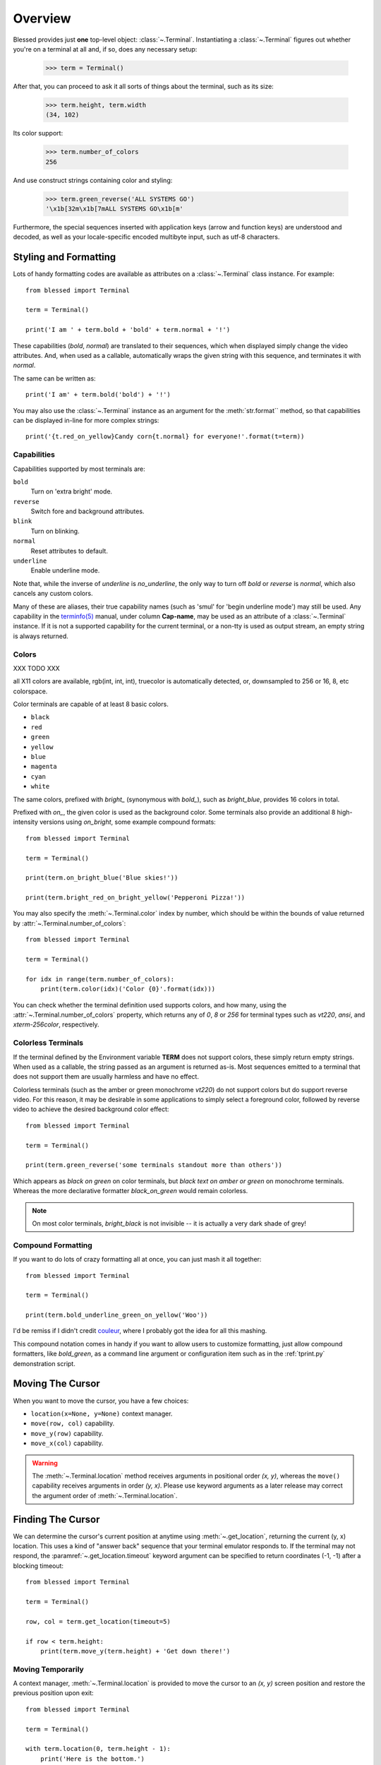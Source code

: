 Overview
========

Blessed provides just **one** top-level object: :class:`~.Terminal`.
Instantiating a :class:`~.Terminal` figures out whether you're on a terminal at
all and, if so, does any necessary setup:

    >>> term = Terminal()

After that, you can proceed to ask it all sorts of things about the terminal,
such as its size:

    >>> term.height, term.width
    (34, 102)

Its color support:

    >>> term.number_of_colors
    256

And use construct strings containing color and styling:

    >>> term.green_reverse('ALL SYSTEMS GO')
    '\x1b[32m\x1b[7mALL SYSTEMS GO\x1b[m'

Furthermore, the special sequences inserted with application keys
(arrow and function keys) are understood and decoded, as well as your
locale-specific encoded multibyte input, such as utf-8 characters.


Styling and Formatting
----------------------

Lots of handy formatting codes are available as attributes on a
:class:`~.Terminal` class instance. For example::

    from blessed import Terminal

    term = Terminal()

    print('I am ' + term.bold + 'bold' + term.normal + '!')

These capabilities (*bold*, *normal*) are translated to their sequences, which
when displayed simply change the video attributes.  And, when used as a
callable, automatically wraps the given string with this sequence, and
terminates it with *normal*.

The same can be written as::

    print('I am' + term.bold('bold') + '!')

You may also use the :class:`~.Terminal` instance as an argument for
the :meth:`str.format`` method, so that capabilities can be displayed in-line
for more complex strings::

    print('{t.red_on_yellow}Candy corn{t.normal} for everyone!'.format(t=term))


Capabilities
~~~~~~~~~~~~

Capabilities supported by most terminals are:

``bold``
  Turn on 'extra bright' mode.
``reverse``
  Switch fore and background attributes.
``blink``
  Turn on blinking.
``normal``
  Reset attributes to default.
``underline``
  Enable underline mode.

Note that, while the inverse of *underline* is *no_underline*, the only way
to turn off *bold* or *reverse* is *normal*, which also cancels any custom
colors.

Many of these are aliases, their true capability names (such as 'smul' for
'begin underline mode') may still be used. Any capability in the `terminfo(5)`_
manual, under column **Cap-name**, may be used as an attribute of a
:class:`~.Terminal` instance. If it is not a supported capability for the
current terminal, or a non-tty is used as output stream, an empty string is
always returned.

Colors
~~~~~~

XXX TODO XXX

all X11 colors are available,
rgb(int, int, int),
truecolor is automatically detected,
or, downsampled to 256 or 16, 8, etc colorspace.

Color terminals are capable of at least 8 basic colors.

* ``black``
* ``red``
* ``green``
* ``yellow``
* ``blue``
* ``magenta``
* ``cyan``
* ``white``

The same colors, prefixed with *bright_* (synonymous with *bold_*),
such as *bright_blue*, provides 16 colors in total.

Prefixed with *on_*, the given color is used as the background color.
Some terminals also provide an additional 8 high-intensity versions using
*on_bright*, some example compound formats::

    from blessed import Terminal

    term = Terminal()

    print(term.on_bright_blue('Blue skies!'))

    print(term.bright_red_on_bright_yellow('Pepperoni Pizza!'))

You may also specify the :meth:`~.Terminal.color` index by number, which
should be within the bounds of value returned by
:attr:`~.Terminal.number_of_colors`::

    from blessed import Terminal

    term = Terminal()

    for idx in range(term.number_of_colors):
        print(term.color(idx)('Color {0}'.format(idx)))

You can check whether the terminal definition used supports colors, and how
many, using the :attr:`~.Terminal.number_of_colors` property, which returns
any of *0*, *8* or *256* for terminal types such as *vt220*, *ansi*, and
*xterm-256color*, respectively.

Colorless Terminals
~~~~~~~~~~~~~~~~~~~

If the terminal defined by the Environment variable **TERM** does not support
colors, these simply return empty strings.  When used as a callable, the string
passed as an argument is returned as-is.  Most sequences emitted to a terminal
that does not support them are usually harmless and have no effect.

Colorless terminals (such as the amber or green monochrome *vt220*) do not
support colors but do support reverse video. For this reason, it may be
desirable in some applications to simply select a foreground color, followed
by reverse video to achieve the desired background color effect::

    from blessed import Terminal

    term = Terminal()

    print(term.green_reverse('some terminals standout more than others'))

Which appears as *black on green* on color terminals, but *black text
on amber or green* on monochrome terminals. Whereas the more declarative
formatter *black_on_green* would remain colorless.

.. note:: On most color terminals, *bright_black* is not invisible -- it is
    actually a very dark shade of grey!

Compound Formatting
~~~~~~~~~~~~~~~~~~~

If you want to do lots of crazy formatting all at once, you can just mash it
all together::

    from blessed import Terminal

    term = Terminal()

    print(term.bold_underline_green_on_yellow('Woo'))

I'd be remiss if I didn't credit couleur_, where I probably got the idea for
all this mashing.

This compound notation comes in handy if you want to allow users to customize
formatting, just allow compound formatters, like *bold_green*, as a command
line argument or configuration item such as in the :ref:`tprint.py`
demonstration script.

Moving The Cursor
-----------------

When you want to move the cursor, you have a few choices:

- ``location(x=None, y=None)`` context manager.
- ``move(row, col)`` capability.
- ``move_y(row)`` capability.
- ``move_x(col)`` capability.

.. warning:: The :meth:`~.Terminal.location` method receives arguments in
   positional order *(x, y)*, whereas the ``move()`` capability receives
   arguments in order *(y, x)*.  Please use keyword arguments as a later
   release may correct the argument order of :meth:`~.Terminal.location`.

Finding The Cursor
------------------

We can determine the cursor's current position at anytime using
:meth:`~.get_location`, returning the current (y, x) location.  This uses a
kind of "answer back" sequence that your terminal emulator responds to.  If
the terminal may not respond, the :paramref:`~.get_location.timeout` keyword
argument can be specified to return coordinates (-1, -1) after a blocking
timeout::

    from blessed import Terminal

    term = Terminal()

    row, col = term.get_location(timeout=5)

    if row < term.height:
        print(term.move_y(term.height) + 'Get down there!')

Moving Temporarily
~~~~~~~~~~~~~~~~~~

A context manager, :meth:`~.Terminal.location` is provided to move the cursor
to an *(x, y)* screen position and restore the previous position upon exit::

    from blessed import Terminal

    term = Terminal()

    with term.location(0, term.height - 1):
        print('Here is the bottom.')

    print('This is back where I came from.')

Parameters to :meth:`~.Terminal.location` are the **optional** *x* and/or *y*
keyword arguments::

    with term.location(y=10):
        print('We changed just the row.')

When omitted, it saves the cursor position and restore it upon exit::

    with term.location():
        print(term.move(1, 1) + 'Hi')
        print(term.move(9, 9) + 'Mom')

.. note:: calls to :meth:`~.Terminal.location` may not be nested.


Moving Permanently
~~~~~~~~~~~~~~~~~~

If you just want to move and aren't worried about returning, do something like
this::

    from blessed import Terminal

    term = Terminal()
    print(term.move(10, 1) + 'Hi, mom!')

``move(y, x)``
  Position cursor at given **y**, **x**.
``move_x(x)``
  Position cursor at column **x**.
``move_y(y)``
  Position cursor at row **y**.

One-Notch Movement
~~~~~~~~~~~~~~~~~~

Finally, there are some parameterless movement capabilities that move the
cursor one character in various directions:

* ``move_left``
* ``move_right``
* ``move_up``
* ``move_down``

.. note:: *move_down* is often valued as *\\n*, which additionally returns
   the carriage to column 0, depending on your terminal emulator, and may
   also destructively destroy any characters at the given position to the
   end of margin.


Height And Width
----------------

Use the :attr:`~.Terminal.height` and :attr:`~.Terminal.width` properties to
determine the size of the window::

    from blessed import Terminal

    term = Terminal()
    height, width = term.height, term.width
    with term.location(x=term.width / 3, y=term.height / 3):
        print('1/3 ways in!')

These values are always current.  To detect when the size of the window
changes, you may author a callback for SIGWINCH_ signals::

    import signal
    from blessed import Terminal

    term = Terminal()

    def on_resize(sig, action):
        print('height={t.height}, width={t.width}'.format(t=term))

    signal.signal(signal.SIGWINCH, on_resize)

    # wait for keypress
    term.inkey()


Clearing The Screen
-------------------

Blessed provides syntactic sugar over some screen-clearing capabilities:

``clear``
  Clear the whole screen.
``clear_eol``
  Clear to the end of the line.
``clear_bol``
  Clear backward to the beginning of the line.
``clear_eos``
  Clear to the end of screen.


Full-Screen Mode
----------------

If you've ever noticed a program, such as an editor, restores the previous
screen (such as your shell prompt) after exiting, you're seeing the
*enter_fullscreen* and *exit_fullscreen* attributes in effect.

``enter_fullscreen``
    Switch to alternate screen, previous screen is stored by terminal driver.
``exit_fullscreen``
    Switch back to standard screen, restoring the same terminal state.

There's also a context manager you can use as a shortcut::

    from __future__ import division
    from blessed import Terminal

    term = Terminal()
    with term.fullscreen():
        print(term.move_y(term.height // 2) +
              term.center('press any key').rstrip())
        term.inkey()


Pipe Savvy
----------

If your program isn't attached to a terminal, such as piped to a program
like *less(1)* or redirected to a file, all the capability attributes on
:class:`~.Terminal` will return empty strings. You'll get a nice-looking
file without any formatting codes gumming up the works.

If you want to override this, such as when piping output to *less -r*, pass
argument value *True* to the :paramref:`~.Terminal.force_styling` parameter.

In any case, there is a :attr:`~.Terminal.does_styling` attribute that lets
you see whether the terminal attached to the output stream is capable of
formatting.  If it is *False*, you may refrain from drawing progress
bars and other frippery and just stick to content::

    from blessed import Terminal

    term = Terminal()
    if term.does_styling:
        with term.location(x=0, y=term.height - 1):
            print('Progress: [=======>   ]')
    print(term.bold("60%"))


Sequence Awareness
------------------

Blessed may measure the printable width of strings containing sequences,
providing :meth:`~.Terminal.center`, :meth:`~.Terminal.ljust`, and
:meth:`~.Terminal.rjust` methods, using the terminal screen's width as
the default *width* value::

    from __future__ import division
    from blessed import Terminal

    term = Terminal()
    with term.location(y=term.height // 2):
        print(term.center(term.bold('bold and centered')))

Any string containing sequences may have its printable length measured using
the :meth:`~.Terminal.length` method.

Additionally, a sequence-aware version of :func:`textwrap.wrap` is supplied as
class as method :meth:`~.Terminal.wrap` that is also sequence-aware, so now you
may word-wrap strings containing sequences.  The following example displays a
poem word-wrapped to 25 columns::

    from blessed import Terminal

    term = Terminal()

    poem = (term.bold_cyan('Plan difficult tasks'),
            term.cyan('through the simplest tasks'),
            term.bold_cyan('Achieve large tasks'),
            term.cyan('through the smallest tasks'))

    for line in poem:
        print('\n'.join(term.wrap(line, width=25, subsequent_indent=' ' * 4)))

Sometimes it is necessary to make sense of sequences, and to distinguish them
from plain text.  The :meth:`~.Terminal.split_seqs` method can allow us to
iterate over a terminal string by its characters or sequences::

    from blessed import Terminal

    term = Terminal()

    phrase = term.bold('bbq')
    print(term.split_seqs(phrase))

Will display something like, ``['\x1b[1m', 'b', 'b', 'q', '\x1b(B', '\x1b[m']``

Similarly, the method :meth:`~.Terminal.strip_seqs` may be used on a string to
remove all occurrences of terminal sequences::

    from blessed import Terminal

    term = Terminal()
    phrase = term.bold_black('coffee')
    print(repr(term.strip_seqs(phrase)))

Will display only ``'coffee'``

Keyboard Input
--------------

The built-in python function :func:`raw_input` does not return a value until
the return key is pressed, and is not suitable for detecting each individual
keypress, much less arrow or function keys.

Furthermore, when calling :func:`os.read` on input stream, only bytes are
received, which must be decoded to unicode using the locale-preferred encoding.
Finally, multiple bytes may be emitted which must be paired with some verb like
``KEY_LEFT``: blessed handles all of these special cases for you!

cbreak
~~~~~~

The context manager :meth:`~.Terminal.cbreak` can be used to enter
*key-at-a-time* mode: Any keypress by the user is immediately consumed by read
calls::

    from blessed import Terminal
    import sys

    term = Terminal()

    with term.cbreak():
        # block until any single key is pressed.
        sys.stdin.read(1)

The mode entered using :meth:`~.Terminal.cbreak` is called
`cbreak(3)`_ in curses:

  The cbreak routine disables line buffering and erase/kill
  character-processing (interrupt and flow control characters are unaffected),
  making characters typed by the user immediately available to the program.

raw
~~~

:meth:`~.Terminal.raw` is similar to cbreak, except that control-C and
other keystrokes are "ignored", and received as their keystroke value
rather than interrupting the program with signals.

Output processing is also disabled, you must print phrases with carriage
return after newline. Without raw mode::

    print("hello, world.")

With raw mode::

    print("hello, world.", endl="\r\n")

inkey
~~~~~

The method :meth:`~.Terminal.inkey` combined with cbreak_
completes the circle of providing key-at-a-time keyboard input with multibyte
encoding and awareness of application keys.

:meth:`~.Terminal.inkey` resolves many issues with terminal input by
returning a unicode-derived :class:`~.Keystroke` instance.  Its return value
may be printed, joined with, or compared like any other unicode strings, it
also provides the special attributes :attr:`~.Keystroke.is_sequence`,
:attr:`~.Keystroke.code`, and :attr:`~.Keystroke.name`::

    from blessed import Terminal

    term = Terminal()

    print("press 'q' to quit.")
    with term.cbreak():
        val = ''
        while val.lower() != 'q':
            val = term.inkey(timeout=5)
            if not val:
               # timeout
               print("It sure is quiet in here ...")
            elif val.is_sequence:
               print("got sequence: {0}.".format((str(val), val.name, val.code)))
            elif val:
               print("got {0}.".format(val))
        print('bye!')

Its output might appear as::

    got sequence: ('\x1b[A', 'KEY_UP', 259).
    got sequence: ('\x1b[1;2A', 'KEY_SUP', 337).
    got sequence: ('\x1b[17~', 'KEY_F6', 270).
    got sequence: ('\x1b', 'KEY_ESCAPE', 361).
    got sequence: ('\n', 'KEY_ENTER', 343).
    got /.
    It sure is quiet in here ...
    got sequence: ('\x1bOP', 'KEY_F1', 265).
    It sure is quiet in here ...
    got q.
    bye!

A :paramref:`~.Terminal.inkey.timeout` value of *None* (default) will block
forever until a keypress is received. Any other value specifies the length of
time to poll for input: if no input is received after the given time has
elapsed, an empty string is returned. A :paramref:`~.Terminal.inkey.timeout`
value of *0* is non-blocking.

keyboard codes
~~~~~~~~~~~~~~

When the :attr:`~.Keystroke.is_sequence` property tests *True*, the value
is a special application key of the keyboard.  The :attr:`~.Keystroke.code`
attribute may then be compared with attributes of :class:`~.Terminal`,
which are duplicated from those found in `curs_getch(3)`_, or those
`constants <https://docs.python.org/3/library/curses.html#constants>`_
in :mod:`curses` beginning with phrase *KEY_*.

Some of these mnemonics are shorthand or predate modern PC terms and
are difficult to recall. The following helpful aliases are provided
instead:

=================== ============= ====================
blessed             curses        note
=================== ============= ====================
``KEY_DELETE``      ``KEY_DC``    chr(127).
``KEY_TAB``                       chr(9)
``KEY_INSERT``      ``KEY_IC``
``KEY_PGUP``        ``KEY_PPAGE``
``KEY_PGDOWN``      ``KEY_NPAGE``
``KEY_ESCAPE``      ``KEY_EXIT``
``KEY_SUP``         ``KEY_SR``    (shift + up)
``KEY_SDOWN``       ``KEY_SF``    (shift + down)
``KEY_DOWN_LEFT``   ``KEY_C1``    (keypad lower-left)
``KEY_UP_RIGHT``    ``KEY_A1``    (keypad upper-left)
``KEY_DOWN_RIGHT``  ``KEY_C3``    (keypad lower-left)
``KEY_UP_RIGHT``    ``KEY_A3``    (keypad lower-right)
``KEY_CENTER``      ``KEY_B2``    (keypad center)
``KEY_BEGIN``       ``KEY_BEG``
=================== ============= ====================

The :attr:`~.Keystroke.name` property will prefer these
aliases over the built-in :mod:`curses` names.

The following are **not** available in the :mod:`curses` module, but are
provided for keypad support, especially where the :meth:`~.Terminal.keypad`
context manager is used with numlock on:

* ``KEY_KP_MULTIPLY``
* ``KEY_KP_ADD``
* ``KEY_KP_SEPARATOR``
* ``KEY_KP_SUBTRACT``
* ``KEY_KP_DECIMAL``
* ``KEY_KP_DIVIDE``
* ``KEY_KP_0`` through ``KEY_KP_9``

.. _couleur: https://pypi.python.org/pypi/couleur
.. _`cbreak(3)`: http://www.openbsd.org/cgi-bin/man.cgi/OpenBSD-current/man3/cbreak.3
.. _`raw(3)`: http://www.openbsd.org/cgi-bin/man.cgi/OpenBSD-current/man3/raw.3
.. _`curs_getch(3)`: http://www.openbsd.org/cgi-bin/man.cgi/OpenBSD-current/man3/curs_getch.3
.. _`terminfo(5)`: http://www.openbsd.org/cgi-bin/man.cgi/OpenBSD-current/man4/termios.3
.. _SIGWINCH: https://en.wikipedia.org/wiki/SIGWINCH
